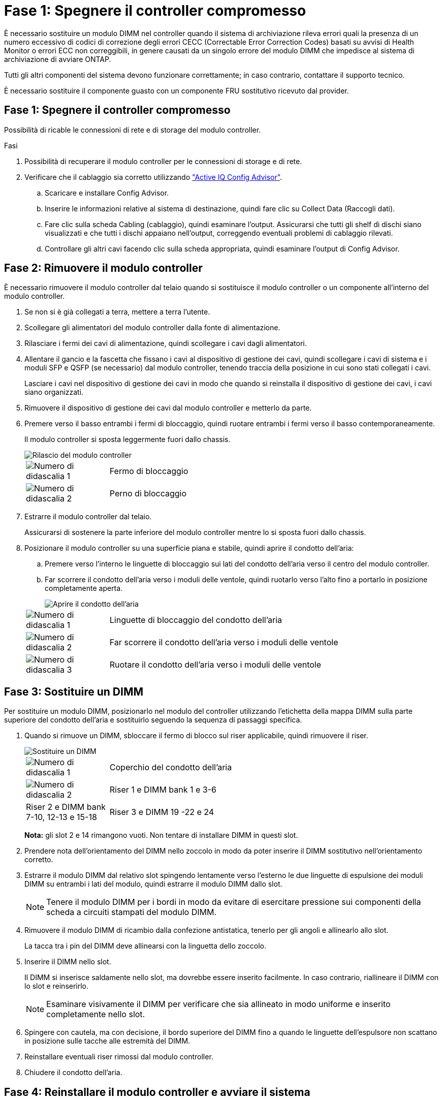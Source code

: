 = Fase 1: Spegnere il controller compromesso
:allow-uri-read: 


È necessario sostituire un modulo DIMM nel controller quando il sistema di archiviazione rileva errori quali la presenza di un numero eccessivo di codici di correzione degli errori CECC (Correctable Error Correction Codes) basati su avvisi di Health Monitor o errori ECC non correggibili, in genere causati da un singolo errore del modulo DIMM che impedisce al sistema di archiviazione di avviare ONTAP.

Tutti gli altri componenti del sistema devono funzionare correttamente; in caso contrario, contattare il supporto tecnico.

È necessario sostituire il componente guasto con un componente FRU sostitutivo ricevuto dal provider.



== Fase 1: Spegnere il controller compromesso

Possibilità di ricable le connessioni di rete e di storage del modulo controller.

.Fasi
. Possibilità di recuperare il modulo controller per le connessioni di storage e di rete.
. Verificare che il cablaggio sia corretto utilizzando https://mysupport.netapp.com/site/tools/tool-eula/activeiq-configadvisor["Active IQ Config Advisor"].
+
.. Scaricare e installare Config Advisor.
.. Inserire le informazioni relative al sistema di destinazione, quindi fare clic su Collect Data (Raccogli dati).
.. Fare clic sulla scheda Cabling (cablaggio), quindi esaminare l'output. Assicurarsi che tutti gli shelf di dischi siano visualizzati e che tutti i dischi appaiano nell'output, correggendo eventuali problemi di cablaggio rilevati.
.. Controllare gli altri cavi facendo clic sulla scheda appropriata, quindi esaminare l'output di Config Advisor.






== Fase 2: Rimuovere il modulo controller

È necessario rimuovere il modulo controller dal telaio quando si sostituisce il modulo controller o un componente all'interno del modulo controller.

. Se non si è già collegati a terra, mettere a terra l'utente.
. Scollegare gli alimentatori del modulo controller dalla fonte di alimentazione.
. Rilasciare i fermi dei cavi di alimentazione, quindi scollegare i cavi dagli alimentatori.
. Allentare il gancio e la fascetta che fissano i cavi al dispositivo di gestione dei cavi, quindi scollegare i cavi di sistema e i moduli SFP e QSFP (se necessario) dal modulo controller, tenendo traccia della posizione in cui sono stati collegati i cavi.
+
Lasciare i cavi nel dispositivo di gestione dei cavi in modo che quando si reinstalla il dispositivo di gestione dei cavi, i cavi siano organizzati.

. Rimuovere il dispositivo di gestione dei cavi dal modulo controller e metterlo da parte.
. Premere verso il basso entrambi i fermi di bloccaggio, quindi ruotare entrambi i fermi verso il basso contemporaneamente.
+
Il modulo controller si sposta leggermente fuori dallo chassis.

+
image::../media/drw_a800_pcm_remove.png[Rilascio del modulo controller]

+
[cols="1,4"]
|===


 a| 
image:../media/icon_round_1.png["Numero di didascalia 1"]
 a| 
Fermo di bloccaggio



 a| 
image:../media/icon_round_2.png["Numero di didascalia 2"]
 a| 
Perno di bloccaggio

|===
. Estrarre il modulo controller dal telaio.
+
Assicurarsi di sostenere la parte inferiore del modulo controller mentre lo si sposta fuori dallo chassis.

. Posizionare il modulo controller su una superficie piana e stabile, quindi aprire il condotto dell'aria:
+
.. Premere verso l'interno le linguette di bloccaggio sui lati del condotto dell'aria verso il centro del modulo controller.
.. Far scorrere il condotto dell'aria verso i moduli delle ventole, quindi ruotarlo verso l'alto fino a portarlo in posizione completamente aperta.
+
image::../media/drw_a800_open_air_duct.png[Aprire il condotto dell'aria]

+
[cols="1,4"]
|===


 a| 
image:../media/icon_round_1.png["Numero di didascalia 1"]
 a| 
Linguette di bloccaggio del condotto dell'aria



 a| 
image:../media/icon_round_2.png["Numero di didascalia 2"]
 a| 
Far scorrere il condotto dell'aria verso i moduli delle ventole



 a| 
image:../media/icon_round_3.png["Numero di didascalia 3"]
 a| 
Ruotare il condotto dell'aria verso i moduli delle ventole

|===






== Fase 3: Sostituire un DIMM

Per sostituire un modulo DIMM, posizionarlo nel modulo del controller utilizzando l'etichetta della mappa DIMM sulla parte superiore del condotto dell'aria e sostituirlo seguendo la sequenza di passaggi specifica.

. Quando si rimuove un DIMM, sbloccare il fermo di blocco sul riser applicabile, quindi rimuovere il riser.
+
image::../media/drw_a800_dimm_replace.png[Sostituire un DIMM]

+
[cols="1,4"]
|===


 a| 
image:../media/icon_round_1.png["Numero di didascalia 1"]
 a| 
Coperchio del condotto dell'aria



 a| 
image:../media/icon_round_2.png["Numero di didascalia 2"]
 a| 
Riser 1 e DIMM bank 1 e 3-6



 a| 
Riser 2 e DIMM bank 7-10, 12-13 e 15-18
 a| 
Riser 3 e DIMM 19 -22 e 24

|===
+
*Nota:* gli slot 2 e 14 rimangono vuoti. Non tentare di installare DIMM in questi slot.

. Prendere nota dell'orientamento del DIMM nello zoccolo in modo da poter inserire il DIMM sostitutivo nell'orientamento corretto.
. Estrarre il modulo DIMM dal relativo slot spingendo lentamente verso l'esterno le due linguette di espulsione dei moduli DIMM su entrambi i lati del modulo, quindi estrarre il modulo DIMM dallo slot.
+

NOTE: Tenere il modulo DIMM per i bordi in modo da evitare di esercitare pressione sui componenti della scheda a circuiti stampati del modulo DIMM.

. Rimuovere il modulo DIMM di ricambio dalla confezione antistatica, tenerlo per gli angoli e allinearlo allo slot.
+
La tacca tra i pin del DIMM deve allinearsi con la linguetta dello zoccolo.

. Inserire il DIMM nello slot.
+
Il DIMM si inserisce saldamente nello slot, ma dovrebbe essere inserito facilmente. In caso contrario, riallineare il DIMM con lo slot e reinserirlo.

+

NOTE: Esaminare visivamente il DIMM per verificare che sia allineato in modo uniforme e inserito completamente nello slot.

. Spingere con cautela, ma con decisione, il bordo superiore del DIMM fino a quando le linguette dell'espulsore non scattano in posizione sulle tacche alle estremità del DIMM.
. Reinstallare eventuali riser rimossi dal modulo controller.
. Chiudere il condotto dell'aria.




== Fase 4: Reinstallare il modulo controller e avviare il sistema

Dopo aver sostituito una FRU nel modulo controller, è necessario reinstallare il modulo controller e riavviarlo.

. In caso contrario, chiudere il condotto dell'aria:
+
.. Ruotare completamente il condotto dell'aria verso il basso fino al modulo controller.
.. Far scorrere il condotto dell'aria verso i montanti fino a quando le linguette di bloccaggio non scattano in posizione.
.. Ispezionare il condotto dell'aria per assicurarsi che sia posizionato correttamente e bloccato in posizione.
+
image::../media/drw_a700s_close_air_duct.png[Chiusura del condotto dell'aria]

+
[cols="1,4"]
|===


 a| 
image:../media/icon_round_1.png["Numero di didascalia 1"]
 a| 
Linguette di bloccaggio



 a| 
image:../media/icon_round_2.png["Numero di didascalia 2"]
 a| 
Far scorrere lo stantuffo

|===


. Allineare l'estremità del modulo controller con l'apertura dello chassis, quindi spingere delicatamente il modulo controller a metà nel sistema.
+

NOTE: Non inserire completamente il modulo controller nel telaio fino a quando non viene richiesto.

. Ricable il sistema, come necessario.
+
Se sono stati rimossi i convertitori multimediali (QSFP o SFP), ricordarsi di reinstallarli se si utilizzano cavi in fibra ottica.

. Collegare il cavo di alimentazione all'alimentatore, reinstallare il collare di bloccaggio del cavo di alimentazione, quindi collegare l'alimentatore alla fonte di alimentazione.
. Completare la reinstallazione del modulo controller:
+
.. Spingere con decisione il modulo controller nello chassis fino a quando non raggiunge la scheda intermedia e non è completamente inserito.
+
I fermi di bloccaggio si sollevano quando il modulo controller è completamente inserito.

+

NOTE: Non esercitare una forza eccessiva quando si fa scorrere il modulo controller nel telaio per evitare di danneggiare i connettori.

+
Il modulo controller inizia ad avviarsi non appena viene inserito completamente nello chassis.

.. Ruotare i fermi di bloccaggio verso l'alto, inclinandoli in modo da liberare i perni di bloccaggio, quindi abbassarli in posizione di blocco.
.. Se non è già stato fatto, reinstallare il dispositivo di gestione dei cavi.






== Fase 5: Restituire il componente guasto a NetApp

Restituire la parte guasta a NetApp, come descritto nelle istruzioni RMA fornite con il kit. Vedere la https://mysupport.netapp.com/site/info/rma["Restituzione e sostituzione delle parti"] pagina per ulteriori informazioni.
